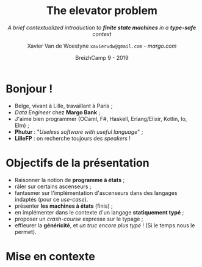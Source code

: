 #+TITLE: The elevator problem
#+SUBTITLE: /A brief contextualized introduction to *finite state machines* \linebreak in a *type-safe* context/
#+DATE: @@latex:{\color{BlueB}@@BreizhCamp 9 - 2019@@latex:}@@
#+AUTHOR: Xavier Van de Woestyne \linebreak ~xaviervdw@gmail.com~ - [[margo.com][margo.com]]
#+EMAIL: xaviervdw@gmail.com
#+startup: beamer
#+LaTeX_CLASS: beamer
#+LaTeX_CLASS_options: [allowframebreaks, aspectratio=169]
#+LaTeX_HEADER: \usepackage[backend=biber]{biblatex}
#+LaTeX_HEADER: \bibliography{bibliography.bib}
#+LaTeX_HEADER: \usefonttheme{serif}
#+LaTeX_HEADER: \definecolor{BlueA}{HTML}{031A23}
#+LaTeX_HEADER: \definecolor{BlueB}{HTML}{137A86}
#+LaTeX_HEADER: \definecolor{BlueC}{HTML}{50A5A6}
#+LaTeX_HEADER: \definecolor{LightG}{HTML}{c0c0c0}
#+LaTeX_HEADER: \setbeamercolor{title}{fg=BlueB}
#+LaTeX_HEADER: \setbeamercolor{frametitle}{fg=BlueB}
#+LaTeX_HEADER: \setbeamercolor{structure}{fg=BlueB}
#+LaTeX_HEADER: \setbeamercolor{normal text}{fg=BlueA}
#+LaTeX_HEADER: \setbeamertemplate{footline}[frame number]
#+LaTeX_HEADER: \setbeamertemplate{itemize items}[circle]
#+options: H:2

* Bonjour !
  #+Beamer: \framesubtitle{https://xvw.github.io, @vdwxw, @xvw@merveilles.town }


- Belge, vivant à Lille, travaillant à Paris ;
- /Data Engineer/ chez *Margo Bank* ;
- J'aime bien programmer \linebreak (OCaml, F#, Haskell, Erlang/Elixir, Kotlin, Io, Elm) ; \linebreak
- *Phutur* : "/Useless software with useful language/" ; 
- *LilleFP* : on recherche toujours des /speakers/ ! 

* Objectifs de la présentation
  #+Beamer: \framesubtitle{A priori, aucun pré-requis, autre que quelques rudiments en programmation, ne sont... requis}

- Raisonner la notion de *programme à états* ;
- râler sur certains ascenseurs ; 
- fantasmer sur l'implémentation d'ascenseurs dans des langages indaptés 
  \linebreak
  (pour ce /use-case/).
- présenter *les machines à états* (finis) ;
- en implémenter dans le contexte  d'un langage  *statiquement typé* ;
- proposer un /crash-course/ expresse sur le typage ; \linebreak
- effleurer la *généricité*, et /un truc encore plus typé/ ! \linebreak
  (Si le temps nous le permet).

* Mise en contexte
